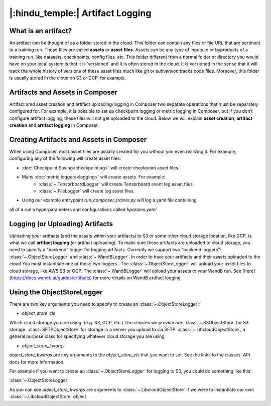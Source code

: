|:hindu_temple:| Artifact Logging
====================

What is an artifact?
-----------

An artifact can be thought of as a folder stored in the cloud. This folder can contain any
files or file URL that are pertinent to a training run. These files are called **assets**
or **asset files**. Assets can be any type of inputs to or byproducts of a training run,
like datasets, checkpoints, config files, etc. This folder different from a normal folder
or directory you would have on your local system is that it is ‘versioned’ and it is often
stored in the cloud. It is  versioned in the sense that it will track the whole history of
versions of these asset  files much like `git` or `subversion` tracks code files.
Moreover, this folder is usually stored in the cloud on S3 or GCP, for example.

Artifacts and Assets in Composer
-----------

Artifact amd asset creation and artifact uploading/logging in Composer two separate 
operations that must be separately configured for. For example, it is possible to set up
checkpoint logging or metric logging in Composer, but if you don’t configure artifact
logging, these files will not get uploaded to the cloud. Below we will explain 
**asset creation**, **artifact creation** and **artifact logging** in Composer.

Creating Artifacts and Assets in Composer
-----------

When using Composer, most asset files are usually created for you without you even 
realizing it. For example, configuring any of the following will create asset files:

* :doc:`Checkpoint Saving<checkpointing>` will create checkpoint asset files.
* Many :doc:`metric loggers<logging>` will create assets. For example:
    * :class:`~.TensorboardLogger` will create Tensorboard event log asset files.
    * :class:`~.FileLogger` will create log asset files.

* Using our example entrypoint `run_composer_trainer.py` will log a yaml file containing
all of a run's hyperparameters and configurations called `hparams.yaml`

Logging (or Uploading) Artifacts
-----------

Uploading your artifacts (and the assets within your artifacts) to S3 or some
other cloud storage location, like GCP, is what we call **artifact logging** (or 
artifact uploading). To make sure these artifacts are uploaded to cloud storage, you need
to specify a "backend" logger for logging artifacts. Currently we support two 
"backend loggers": :class:`~.ObjectStoreLogger` and :class:`~.WandBLogger`. In order to have your artifacts and their assets
uploaded to the cloud You must
instantiate one of those two loggers . The :class:`~.ObjectStoreLogger` will upload your asset files to
cloud storage, like AWS S3 or GCP. The :class:`~.WandBLogger` will upload your assets to
your WandB run. See [here](https://docs.wandb.ai/guides/artifacts) for more details on
WandB artifact logging.

Using the ObjectStoreLogger
-----------
There are two key arguments you need to specify to create an :class:`~.ObjectStoreLogger`:

* `object_store_cls`

Which cloud storage you are using. (e.g. S3, GCP, etc.)
The choices we provide are:
:class:`~.S3ObjectStore` for S3 storage.
:class:`SFTPObjectStore` for storage in a server you upload to via SFTP.
:class:`~.LibcloudObjectStore`, a general purpose class for specifying whatever cloud
storage you are using.


* `object_store_kwargs`

`object_store_kwargs` are any arguments to the `object_store_cls` that you want to set. See
the links to the classes' API docs for more information.


For example if you want to create an :class:`~.ObjectStoreLogger` for logging to S3,
you could do something like this:

:class:`~.ObjectStoreLogger`

.. code:: python
    from composer.loggers import ObjectStoreLogger
    from composer.utils import LibcloudObjectStore

    object_store_logger = ObjectStoreLogger(
        object_store_cls=LibcloudObjectStore,
        object_store_kwargs={
            "provider": "s3",  # The Apache Libcloud provider name
            "container": "my_bucket",  # The name of the cloud container (i.e. bucket) to use.
            "provider_kwargs": {  # The Apache Libcloud provider driver initialization arguments
                'key': 'provider_key',  # The cloud provider key.
                'secret': '*******',  # The cloud provider secret.
                # Any additional arguments required for the cloud provider.
            },
        },
    )

As you can see `object_store_kwargs` are arguments to :class:`~.LibcloudObjectStore` if we were to
instantiate our own :class:`~.LibcloudObjectStore` object.